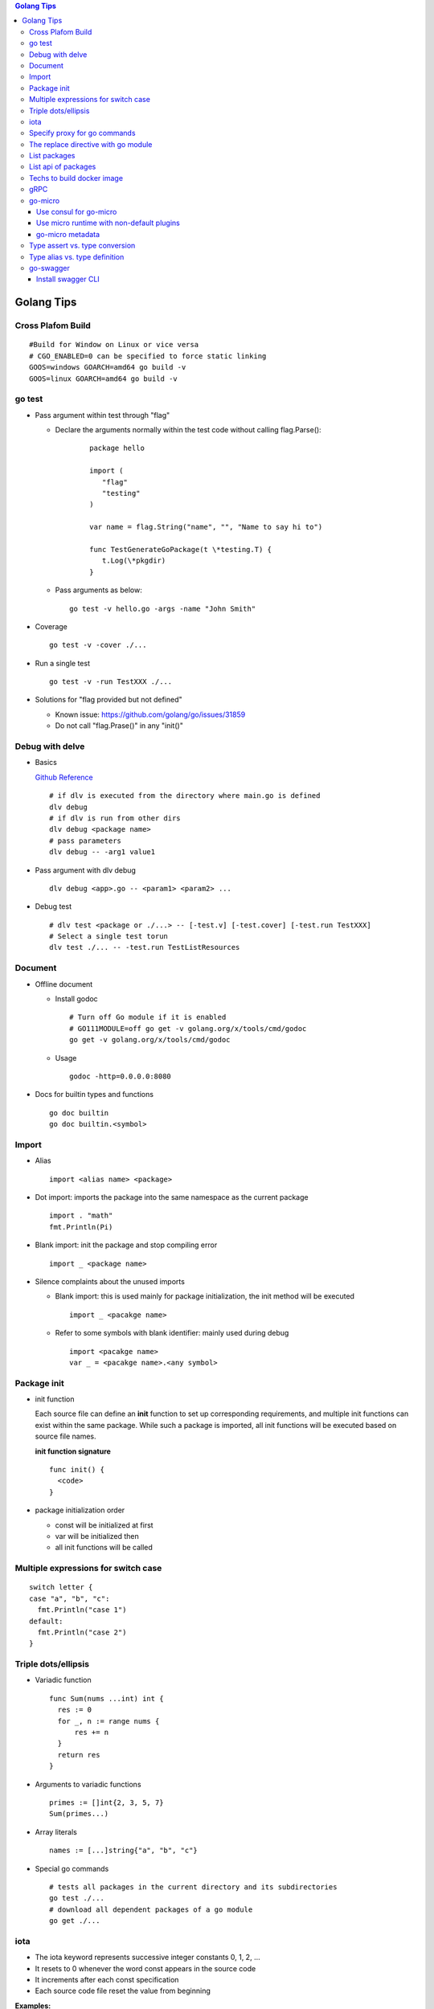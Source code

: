 .. contents:: Golang Tips

Golang Tips
=============

Cross Plafom Build
-------------------

::

  #Build for Window on Linux or vice versa
  # CGO_ENABLED=0 can be specified to force static linking
  GOOS=windows GOARCH=amd64 go build -v
  GOOS=linux GOARCH=amd64 go build -v

go test
--------

- Pass argument within test through "flag"

  * Declare the arguments normally within the test code without calling flag.Parse():

     ::

        package hello

        import (
           "flag"
           "testing"
        )

        var name = flag.String("name", "", "Name to say hi to")

        func TestGenerateGoPackage(t \*testing.T) {
           t.Log(\*pkgdir)
        }

  *  Pass arguments as below:

     ::

        go test -v hello.go -args -name "John Smith"

- Coverage

  ::

    go test -v -cover ./...

- Run a single test

  ::

    go test -v -run TestXXX ./...

- Solutions for "flag provided but not defined"

  * Known issue: https://github.com/golang/go/issues/31859
  * Do not call "flag.Prase()" in any "init()"

Debug with delve
-----------------

- Basics

  `Github Reference <https://github.com/go-delve/delve>`_


  ::

    # if dlv is executed from the directory where main.go is defined
    dlv debug
    # if dlv is run from other dirs
    dlv debug <package name>
    # pass parameters
    dlv debug -- -arg1 value1

- Pass argument with dlv debug

  ::

    dlv debug <app>.go -- <param1> <param2> ...

- Debug test

  ::

    # dlv test <package or ./...> -- [-test.v] [-test.cover] [-test.run TestXXX]
    # Select a single test torun
    dlv test ./... -- -test.run TestListResources

Document
---------

- Offline document

  * Install godoc

    ::

      # Turn off Go module if it is enabled
      # GO111MODULE=off go get -v golang.org/x/tools/cmd/godoc
      go get -v golang.org/x/tools/cmd/godoc

  * Usage

    ::

      godoc -http=0.0.0.0:8080

- Docs for builtin types and functions

  ::

    go doc builtin
    go doc builtin.<symbol>

Import
-------

- Alias

  ::

    import <alias name> <package>

- Dot import: imports the package into the same namespace as the current package

  ::

    import . "math"
    fmt.Println(Pi)

- Blank import: init the package and stop compiling error

  ::

    import _ <package name>

- Silence complaints about the unused imports

  * Blank import: this is used mainly for package initialization, the init method will be executed

    ::

      import _ <pacakge name>

  * Refer to some symbols with blank identifier: mainly used during debug

    ::

      import <pacakge name>
      var _ = <pacakge name>.<any symbol>

Package init
-------------

- init function

  Each source file can define an **init** function to set up corresponding requirements, and multiple init functions can exist within the same package. While such a package is imported, all init functions will be executed based on source file names.


  **init function signature**

  ::

    func init() {
      <code>
    }

- package initialization order

  - const will be initialized at first
  - var will be initialized then
  - all init functions will be called

Multiple expressions for switch case
--------------------------------------

::

  switch letter {
  case "a", "b", "c":
    fmt.Println("case 1")
  default:
    fmt.Println("case 2")
  }

Triple dots/ellipsis
----------------------

- Variadic function

  ::

    func Sum(nums ...int) int {
      res := 0
      for _, n := range nums {
          res += n
      }
      return res
    }

- Arguments to variadic functions

  ::

    primes := []int{2, 3, 5, 7}
    Sum(primes...)

- Array literals

  ::

    names := [...]string{"a", "b", "c"}

- Special go commands

  ::

    # tests all packages in the current directory and its subdirectories
    go test ./...
    # download all dependent packages of a go module
    go get ./...

iota
------

- The iota keyword represents successive integer constants 0, 1, 2, ...
- It resets to 0 whenever the word const appears in the source code
- It increments after each const specification
- Each source code file reset the value from beginning

**Examples:**

- Basic usage: the below 2 x forms are identical

  ::

    //C0, C1, C2 will be 0, 1, 2
    const (
      C0 = iota
      C1 = iota
      C2 = iota
    )

    const (
      C0 = iota
      C1
      C2
    )

- Start from non-zero

  ::

    //C0, C1, C2 will be 1, 2, 3
    const (
      C0 = iota + 1
      C1
      C2
    )

- Skip values

  ::

    //C0, C1, C2 will be 0, 2, 4
    const (
      C0 = iota
      -
      C1
      -
      C2
    )

Specify proxy for go commands
------------------------------

**go get** will fetch packages from their sources directly, such as from github.com, googlesource, etc. Such operations are expensive, and sometimes are even not possible (e.g., golang.org cannot be accessed from within China without a proxy). By enabling the go module feature and setting GOPROXY, packages can be retrieved more fast from a CDN like mirror.

  ::

    # export GO111MODULE=on
    export GO111MODULE=auto
    # export GOPROXY=https://goproxy.cn
    export GOPROXY=https://goproxy.io
    go get -u <package>

**Tips:** the same problem will be hit when build docker images for go apps. This can be worked around by setting ENV values in a dockerfile as below:

::

  FROM ......
  ENV GO111MODULE=on
  ENV GOPROXY=https://goproxy.io
  ......

Reference:

- `A Global Proxy for Go Modules <https://goproxy.io/>`_

The replace directive with go module
-------------------------------------

**replace** directive allows to replace module/package dependencies with local copies or alternative repositories. It can be added before/after the require directive in go.mod

::

  replace github.com/user1/pkg1 => /local/dir/pkg1
  replace golang.org/google/pkg1 => github.com/google/pkg1

Beside the above mentioned method(edit go.mod) directly, below commands can also be leveraged for the same purpose:

::

  go mod edit -replace github.com/user1/pkg1=/local/dir/pkg1

List packages
----------------

- List packages under the workspace

  ::

    cd <workspace dir>
    go list ./...

- List all packages including packages from the std library and external libraries from the workspace

  ::

    go list ...

- List standard packages

  ::

    go list std

List api of packages
----------------------

List the full API of a package:

::

  # Locate the package/module name
  go list ...
  # Show the API
  go tool api <package|module>
  # Show the document for an object of the package/module
  go doc <package>[.<object>]

Techs to build docker image
-----------------------------

The sample main.go as below is used for the show:

::

  package main

  import (
          "fmt"
          "time"
  )

  func main() {
          i := 0
          for {
                  i++
                  fmt.Printf("Hello World: %d\n", i)
                  time.Sleep(3 * time.Second)
          }
  }

- The straightforward build: the result docker image is over 350MB

  ::

    FROM golang:alpine
    RUN mkdir /app
    ADD . /app/
    WORKDIR /app
    RUN go build -o main .
    CMD ["./main"]

- Multistage build: the result docker image is about 8MB

  ::

    FROM golang:alpine as builder
    RUN mkdir /build
    ADD . /build/
    WORKDIR /build
    RUN go build -o main .

    FROM alpine
    COPY --from=builder /build/main /app/
    WORKDIR /app
    CMD ["./main"]

- Build from scratch: the result docker image is just about **2MB**

  ::

    FROM golang:alpine as builder
    RUN mkdir /build
    ADD . /build/
    WORKDIR /build
    RUN CGO_ENABLED=0 GOOS=linux go build -a -installsuffix cgo -ldflags '-extldflags "-static"' -o main .
    FROM scratch
    COPY --from=builder /build/main /app/
    WORKDIR /app
    CMD ["./main"]

gRPC
-----

- Generate codes under the same directory as the proto file

  ::

    protoc -I <import_path1 import_path2 ...> <path to proto file>/<xxx>.proto --go_opt=paths=source_relative --go_out=plugins=grpc:<path to proto file>


go-micro
---------

Use consul for go-micro
~~~~~~~~~~~~~~~~~~~~~~~~

Since go-micro v2, etcd is used as the default system discovery system based on `this blog post <https://micro.mu/blog/2019/10/04/deprecating-consul.html>`_. The code base has been restructured accordingly which impacts both go-micro and go-micro/v2. To keep use consul:

- go-micro v1:

  - Use protoc-gen-micro v1

    ::

      go get github.com/micro/protoc-gen-micro

  - Create plugins.go:

    ::

      pacakge main
      import _ "github.com/micro/go-plugins/registry/consul"

  - In the application:

    ::

      package main
      import "github.com/micro/go-micro"

- go-micro v2:

  - Use protoc-gen-micro v2

    ::

      go get github.com/micro/protoc-gen-micro/v2

  - Create plugins.go:

    ::

      package main
      import _ "github.com/micro/go-plugins/registry/consul/v2"

  - In the application:

    ::

      package main
      import "github.com/micro/go-micro/v2"

To run a go-micro based application with consul:

::

  go run main.go plugins.go --registry consul --registry_address 192.168.10.10:8500

Use micro runtime with non-default plugins
~~~~~~~~~~~~~~~~~~~~~~~~~~~~~~~~~~~~~~~~~~~~

If non-default plugins (such as consul, kafka, etc.) are used in a service implementation, micro runtime needs to know the changes. Below is an example:

1. A service is implemented by leveraging plugins consul and kafka. The plugins.go is defined as below:

   ::

     package main
     import (
       _ "github.com/micro/go-plugins/registry/consul/v2"
       _ "github.com/micro/go-plugins/broker/kafka/v2"
     )

#. Start micro runtime from CLI by loading the non-default plugins:

   ::

      micro --plugin registry/consul/v2 --plugin broker/kafka/v2 \
      --registry consul --registry_address localhost:8500 \
      --broker kafka --broker_address localhost:9092 cli

#. Start micro runtime from web by loading the non-default plugins:

   ::

      micro --plugin registry/consul/v2 --plugin broker/kafka/v2 \
      --registry consul --registry_address localhost:8500 \
      --broker kafka --broker_address localhost:9092 \
      web --address=0.0.0.0:8080

go-micro metadata
~~~~~~~~~~~~~~~~~~~

metadata can be used to pass data across requests with the help of context. Below is a simple example:

- Server side:

  - Method signatures for a server interface will always look as below:

    ::

       Foo(context.Context, *Request, *Response) error

  - To extract metadata passed through the request context, below code snip can be used when method signatures (Foo in this example) are implemented:

    ::

      import (
        "context"
        proto "hello/proto/hello"
        log "github.com/micro/go-micro/v2/logger"
        "github.com/micro/go-micro/v2/metadata"
        ...
      )
      ...

      type Hello struct{}

      func (h *Hello) Foo(ctx context, req *proto.Request, rsp *proto.Response) error {
        ...
        md, _ := metadata.FromContext(ctx)
        # md is map[string]string
        log.Infof("%+v", md)
        ...
      }

- Client side:

  ::

    ...
    client := proto.NewHelloService("go.micro.srv.hello", service.Client())
    # md is map[string]string
    md := metadata.Metadata{}
    md["Token"] = "abc123"
    ...
    ctx := metadata.NewContext(context.Background(), md)
    resp, err := client.Foo(ctx, &proto.Request{Name: "John"})
    ...

- micro api: when the service is consumed from micro api, metadata needs to be used as HTTP headers

  - Start micro api:

    ::

      micro api --enable_rpc

  - Consume the service: **pass metadata as HTTP headers**

    ::

      curl -H 'Token: abc123' -d 'service=go.micro.srv.hello' -d 'method=Hello.Foo' -d 'request={"name": "John"}' http://localhost:8080/rpc

  - Known issue: HTTP API cannot be used with "/[service]/[method]" due to a known issue, use "/rpc" instead

Type assert vs. type conversion
--------------------------------

- Type assert only works for interface

  ::

    // i implements an interface
    t := i.(T)
    t, ok := i.(T)

- Type conversion is used to convert between variable types

  ::

    a, b := 3, 10
    c := float32(a) / flat32(b)

- Type casting exists in go, but is rarely used - ignore this
- Type switch is only a special switch statement

  ::

    // "type" is literal, no other word can be used;
    // i.(type) will trigger errors if it is not used with the switch statement;
    switch v := i.(type) {
    case T:
      // some ops
    case S:
      // some ops
    default:
      // some ops
    }

Type alias vs. type definition
--------------------------------

- Type alias

  ::

    type T1 = T2

- Type definition

  ::

    type T1 T2

go-swagger
------------

Install swagger CLI
~~~~~~~~~~~~~~~~~~~~

::

  go get -u -v github.com/go-swagger/go-swagger/cmd/swagger
  swagger --help
